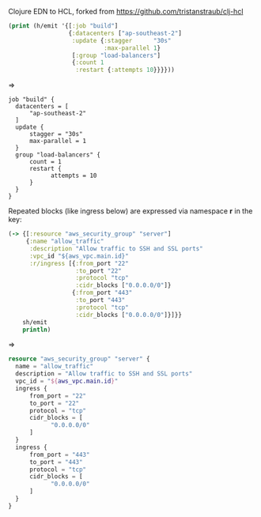 Clojure EDN to HCL, forked from https://github.com/tristanstraub/clj-hcl

#+BEGIN_SRC clojure
(print (h/emit '{[:job "build"]
                 {:datacenters ["ap-southeast-2"]
                  :update {:stagger      "30s"
                           :max-parallel 1}
                  [:group "load-balancers"]
                  {:count 1
                   :restart {:attempts 10}}}}))
#+END_SRC

=>

#+BEGIN_SRC nginx
job "build" {
  datacenters = [
      "ap-southeast-2"
  ]
  update {
      stagger = "30s"
      max-parallel = 1
  }
  group "load-balancers" {
      count = 1
      restart {
            attempts = 10
      }
  }
}
#+END_SRC

Repeated blocks (like ingress below) are expressed via namespace *r* in the key:

#+BEGIN_SRC clojure
(-> {[:resource "aws_security_group" "server"]
     {:name "allow_traffic"
      :description "Allow traffic to SSH and SSL ports"
      :vpc_id "${aws_vpc.main.id}"
      :r/ingress [{:from_port "22"
                   :to_port "22"
                   :protocol "tcp"
                   :cidr_blocks ["0.0.0.0/0"]}
                  {:from_port "443"
                   :to_port "443"
                   :protocol "tcp"
                   :cidr_blocks ["0.0.0.0/0"]}]}}
    sh/emit
    println)
#+END_SRC

=>

#+BEGIN_SRC terraform
resource "aws_security_group" "server" {
  name = "allow_traffic"
  description = "Allow traffic to SSH and SSL ports"
  vpc_id = "${aws_vpc.main.id}"
  ingress {
      from_port = "22"
      to_port = "22"
      protocol = "tcp"
      cidr_blocks = [
            "0.0.0.0/0"
      ]
  }
  ingress {
      from_port = "443"
      to_port = "443"
      protocol = "tcp"
      cidr_blocks = [
            "0.0.0.0/0"
      ]
  }
}
#+END_SRC

